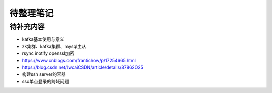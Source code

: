 待整理笔记
==========

待补充内容
----------

* kafka基本使用与意义
* zk集群、kafka集群、mysql主从
* rsync inotify openssl加密
* https://www.cnblogs.com/frantichow/p/17254665.html
* https://blog.csdn.net/lwcaiCSDN/article/details/87862025
* 构建ssh server的容器
* sso单点登录的跨域问题



.. autosummary::
   :toctree: generated
